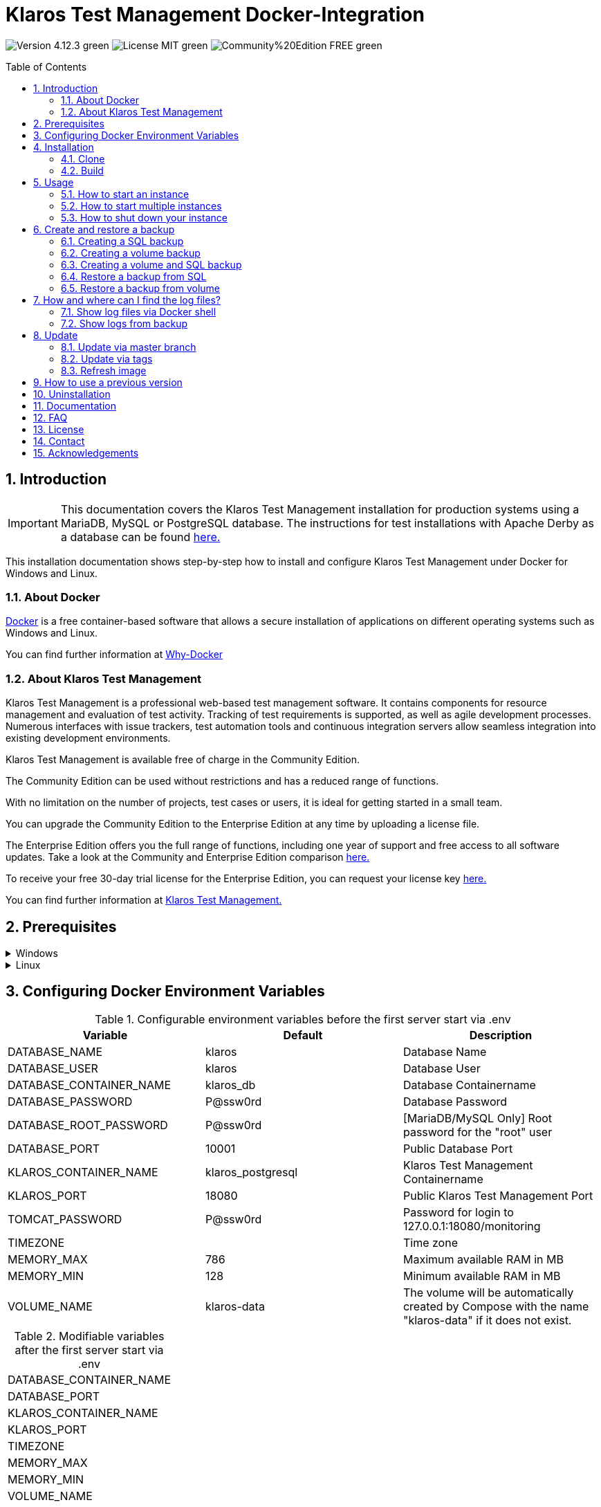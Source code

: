 ifdef::env-github[]
:tip-caption: :bulb:
:note-caption: :information_source:
:important-caption: :heavy_exclamation_mark:
:caution-caption: :fire:
:warning-caption: :warning:
endif::[]

= Klaros Test Management Docker-Integration
:toc: macro
:sectnums:

image:https://img.shields.io/badge/Version-4.12.3-green.svg[]
image:https://img.shields.io/badge/License-MIT-green[]
image:https://img.shields.io/badge/Community%20Edition-FREE-green[]

toc::[]

== Introduction

IMPORTANT: This documentation covers the Klaros Test Management installation for production systems using a MariaDB, MySQL or PostgreSQL database.
The instructions for test installations with Apache Derby as a database can be found https://github.com/klaros-testmanagement/klaros-docker/blob/master/README.adoc[here.]

This installation documentation shows step-by-step how to install and configure Klaros Test Management under Docker for Windows and Linux.

=== About Docker
https://www.docker.com/[Docker] is a free container-based software that allows a secure installation of applications on different operating systems such as Windows and Linux.

You can find further information at https://www.docker.com/why-docker[Why-Docker]

=== About Klaros Test Management
Klaros Test Management is a professional web-based test management software. It contains components for resource management and evaluation of test activity. Tracking of test requirements is supported, as well as agile development processes. Numerous interfaces with issue trackers, test automation tools and continuous integration servers allow seamless integration into existing development environments.

Klaros Test Management is available free of charge in the Community Edition.

The Community Edition can be used without restrictions and has a reduced range of functions.

With no limitation on the number of projects, test cases or users, it is ideal for getting started in a small team.

You can upgrade the Community Edition to the Enterprise Edition at any time by uploading a license file.

The Enterprise Edition offers you the full range of functions, including one year of support and free access to all software updates. Take a look at the Community and Enterprise Edition comparison https://www.klaros-testmanagement.com/en_US/test-management/test-management-tool-comparison[here.]

To receive your free 30-day trial license for the Enterprise Edition, you can request your license key https://www.klaros-testmanagement.com/en_US/trial[here.]

You can find further information at https://www.klaros-testmanagement.com/en_US/[Klaros Test Management.]

== Prerequisites

.Windows
[%collapsible]
====
The current hardware requirements and installation steps are described in the https://docs.docker.com/docker-for-windows/install/[official Docker documentation.] The Docker Desktop installation requires a login.

To make it easier to update Klaros Test Management later, it is recommended to download the Dockerfile using Git from GitHub.
Git can be downloaded and installed from the https://git-scm.com[official site.]

During the installation you can select whether and how the line endings of files should be converted. Since the server is running on Linux inside the container, and the line endings differ from Windows (\r) and Linux (\n), we recommend to select the option "Checkout as-is, commit Unix-style line endings" or "Checkout as-is, commit as-is".

.Configuration of the line end conversion
image::images/ConfigurationOfTheLineEndConversion.png[Configuration of the line end conversion]

This completes the preparations for Windows. The chapter "Installation" describes how to use Git Bash to download the Dockerfile and prepare it for future updates.
====

.Linux
[%collapsible]
====
See the official Docker documentation for the latest hardware requirements and installation steps.

https://docs.docker.com/install/linux/docker-ce/ubuntu/[Ubuntu Docker]

https://docs.docker.com/install/linux/docker-ce/debian/[Debian Docker]

https://docs.docker.com/install/linux/docker-ce/centos/[CentOS Docker]

https://www.cyberciti.biz/faq/install-use-setup-docker-on-rhel7-centos7-linux/[RHEL Docker]

https://docs.docker.com/compose/install/[Docker Compose]

.Git installation via Ubuntu/Debian:
----
sudo apt-get update
sudo apt-get install git
----

.Git installation via CentOS/RHEL:
----
sudo yum check-update
sudo yum install git-core
----

The following command can be used to check whether the installation was successful:
----
git --version
Output: git version 2.20.1
----

This completes the preparations for Linux. The chapter "Installation" describes how the Dockerfile can be downloaded and prepared for future updates.
====

== Configuring Docker Environment Variables

.Configurable environment variables before the first server start via .env
[options="header"]
|=======================
|Variable                 |Default           |Description
|DATABASE_NAME            |klaros            |Database Name
|DATABASE_USER            |klaros            |Database User
|DATABASE_CONTAINER_NAME  |klaros_db         |Database Containername
|DATABASE_PASSWORD        |P@ssw0rd          |Database Password
|DATABASE_ROOT_PASSWORD   |P@ssw0rd          |[MariaDB/MySQL Only] Root password for the "root" user
|DATABASE_PORT            |10001             |Public Database Port
|KLAROS_CONTAINER_NAME    |klaros_postgresql |Klaros Test Management Containername
|KLAROS_PORT              |18080             |Public Klaros Test Management Port
|TOMCAT_PASSWORD          |P@ssw0rd          |Password for login to 127.0.0.1:18080/monitoring
|TIMEZONE                 |                  |Time zone
|MEMORY_MAX               |786               |Maximum available RAM in MB
|MEMORY_MIN               |128               |Minimum available RAM in MB
|VOLUME_NAME              | klaros-data      |The volume will be automatically created by Compose with the name "klaros-data" if it does not exist.
|=======================

.Modifiable variables after the first server start via .env
[options=""]
|=======================
|DATABASE_CONTAINER_NAME
|DATABASE_PORT
|KLAROS_CONTAINER_NAME
|KLAROS_PORT
|TIMEZONE
|MEMORY_MAX
|MEMORY_MIN
|VOLUME_NAME
|=======================

The environment variables can be configured and changed via the .env file.
For port forwarding only the ports "KLAROS_PORT" and "DATABASE_PORT" in the .env file have to be changed.

When creating the image, all values in table 1 can be changed before the first server start. After the server has been started for the first time, the values in table 2 can be changed as often as desired (All changes require a restart).

If required, you can add the environment variable JAVA_OPTS to the Dockerfile of the klaros directory for additional settings of the Tomcat server.

.Example to set the time zone via JAVA_OPTS
[%collapsible]
====
IMPORTANT: Please consider to set the time zone in the .env file and not the Dockerfile.

[options=""]
|=======================
|ENV JAVA_OPTS -Duser.timezone=Europe/Berlin
|=======================
====

.Configuration via the .env file
The .env file is located in the same directory as the docker-compose.yml file and can be opened with your preferred text editor.
----
vi .env
----


== Installation
=== Clone
Once you are in the directory you want, you can start downloading the Dockerfile.
----
git init
git clone https://github.com/klaros-testmanagement/klaros-docker 
----

With "ls" you can check whether the directory was created correctly.
----
ls
Output: klaros-docker
----

=== Build
The image is needed to create the Klaros container and start the server.

.PostgreSQL
----
cd ~/klaros-docker/PostgreSQL
docker-compose build
----

.MySQL
----
cd ~/klaros-docker/MySQL
docker-compose build
----

.MariaDB
----
cd ~/klaros-docker/MariaDB
docker-compose build
----

== Usage
=== How to start an instance

During startup, two Docker-Containers are automatically created for the server and the database. The configurations can be found in the .env file.

.Starting the server
----
docker-compose up
----

[%collapsible]
====
.To execute the container in detached mode, the -d parameter must be added
----
docker-compose up -d
----

You can find further information in the https://docs.docker.com/compose/reference/up/[official Docker-Compose Documentation.]

After the server has been started, the message "Server startup in x ms" appears at the end. You can now use any browser to enter your IP address and port to access the Klaros website.

----
Username: admin
Password: admin
----

Example: 127.0.0.1:18080


====

=== How to start multiple instances

For testing or validation purposes it may be desirable to have multiple instances of Klaros running simultaneously in the same docker environment. This section describes the configuration changes needed to accommodate this.

Another Klaros instance can be used to check backups for completeness or to test a newer Klaros version.

To start an independent Klaros instance, some configuration changes must be done. In order to save your existing configurations, it is recommended to store each instance’s configuration in it’s own directory.

.PostgreSQL
[%collapsible]
====
Copy the directory under a different name.
----
cp -r PostgreSQL/ PostgreSQL2
----

Open the .env file with your preferred text editor. Under Windows Notepad++ can be used as a text editor.
----
cd ~/klaros-docker/PostgreSQL2
vi .env
----
====

.MySQL
[%collapsible]
====
Copy the directory under a different name.

----
cp -r MySQL/  MySQL2
----

Open the .env file with your preferred text editor. Under Windows Notepad++ can be used as a text editor.

----
cd ~/klaros-docker/MySQL2
vi .env
----
====

.MariaDB
[%collapsible]
====
Copy the directory under a different name.

----
cp -r MariaDB/  MariaDB2
----

Open the .env file with your preferred text editor. Under Windows Notepad++ can be used as a text editor.

----
cd ~/klaros-docker/MariaDB2
vi .env
----
====

To run a second instance independently of the first instance, the instances must differ in name, port, and volume.

.Values to be changed per instance
[options="header"]
|=======================
|Current value |New value  |Description
|KLAROS_PORT=18080 |KLAROS_PORT=18081 |Public port for later access to the website
|DATABASE_PORT=10001 |DATABASE_PORT=10002 |Public port for accessing the database from the outside.
|DATABASE_CONTAINER_NAME=klaros_db |DATABASE_CONTAINER_NAME=klaros_db2 |Database container name
|KLAROS_CONTAINER_NAME=klaros_postgresql |KLAROS_CONTAINER_NAME=klaros_postgresql2 |Klaros Test Management container name
|VOLUME_NAME=klaros-data |VOLUME_NAME=klaros-data2 |Volume name. The data is stored here
|=======================

The second instance is then started in the same way as the first instance.
----
docker-compose up
----

=== How to shut down your instance

If the container has been started in the foreground, press CTRL + C to return to the terminal and shut down the container automatically. In detached mode, the server must be shut down via "docker-compose stop".

----
docker-compose stop
----

== Create and restore a backup

A distinction is made here between SQL backup (dump) and volume backup. Using an SQL backup, a database can be backed up while the system is running, while a volume backup requires the server to be shut down beforehand. An SQL backup requires less storage than a volume backup, but is missing vital data as e.g. the configuration and log files as well as binary attachments.  Both backup strategies have their advantages, so it is desirable to combine them.

Individual SQL backups will be named "backup_sql_klaros<Date>.tar.gz".

Volumes or SQL with volume backups are marked with the name "backup_klaros<Date>.tar.gz". If you create multiple backups a day, it is recommended to specify a time (hours, minutes, and seconds) when creating backups. To do this, add %H(hour), %M(minute) and %S(second) in date/Get-Date.

If an error occurs while creating the backup, the log file provides useful hints.

.Windows Example
----
$(Get-Date -UFormat "%y-%m-%d-%Hh-%Mm-%Ss")
----

.Linux Example
----
$(date '+%y-%m-%d-%H:%M:%S')
----

[%collapsible]
====
This would give the backup the following name:

Windows: backup_klaros19-10-28-11h-34m-33s.tar.gz +
Linux: backup_klaros19-10-28-11:34:33.tar.gz

You can change the backup path using the variable "BACKUP_DIR".

.Windows Example
----
BACKUP_DIR="~/klaros-docker/Path/backup"
----

.Linux Example
----
BACKUP_DIR=~/klaros-docker/Path/backup
----
====

=== Creating a SQL backup
An SQL backup can only be created while the system is running.

.Windows
[%collapsible]
====
.PostgreSQL
----
DATE=$(date '+%y-%m-%d')
BACKUP_DIR=~/klaros-docker/backup
mkdir -p ${BACKUP_DIR}
docker exec -t klaros_db bash -c "pg_dump -c -U \${DATABASE_USER} -d \${DATABASE_NAME}" > ${BACKUP_DIR}/backup${DATE}.sql
tar cvzf ${BACKUP_DIR}/backup_sql_klaros${DATE}.tar.gz -C ${BACKUP_DIR} backup${DATE}.sql
rm ${BACKUP_DIR}/backup${DATE}.sql
----

.MySQL/MariaDB
----
DATE=$(date '+%y-%m-%d')
BACKUP_DIR=~/klaros-docker/backup
mkdir -p ${BACKUP_DIR}
docker exec klaros_db bash -c "mysqldump -u \${DATABASE_USER} --password=\${DATABASE_PASSWORD} \${DATABASE_NAME} --single-transaction --routines --triggers" > ${BACKUP_DIR}/backup${DATE}.sql
tar cvzf ${BACKUP_DIR}/backup_sql_klaros${DATE}.tar.gz -C ${BACKUP_DIR} backup${DATE}.sql
rm ${BACKUP_DIR}/backup${DATE}.sql
----

====


.Linux
[%collapsible]
====
.PostgreSQL
----
DATE=$(date '+%y-%m-%d')
BACKUP_DIR=~/klaros-docker/backup
mkdir -p ${BACKUP_DIR}
sudo docker exec -t klaros_db bash -c "pg_dump -c -U \${DATABASE_USER} -d \${DATABASE_NAME}" > ${BACKUP_DIR}/backup${DATE}.sql
tar cvzf ${BACKUP_DIR}/backup_sql_klaros${DATE}.tar.gz -C ${BACKUP_DIR} backup${DATE}.sql
rm ${BACKUP_DIR}/backup${DATE}.sql
----

.MySQL/MariaDB
----
DATE=$(date '+%y-%m-%d')
BACKUP_DIR=~/klaros-docker/backup
mkdir -p ${BACKUP_DIR}
sudo docker exec klaros_db bash -c "mysqldump -u \${DATABASE_USER} --password=\${DATABASE_PASSWORD} \${DATABASE_NAME} --single-transaction --routines --triggers" > ${BACKUP_DIR}/backup${DATE}.sql
tar cvzf ${BACKUP_DIR}/backup_sql_klaros${DATE}.tar.gz -C ${BACKUP_DIR} backup${DATE}.sql
rm ${BACKUP_DIR}/backup${DATE}.sql
----

====

=== Creating a volume backup
For a volume backup, the server must be shut down.

.Windows
[%collapsible]
====
.PostgreSQL
----
DATE=$(date '+%y-%m-%d')
BACKUP_DIR=~/klaros-docker/backup
BACKUP_NAME=backup_klaros${DATE}.tar.gz
cd ~/klaros-docker/PostgreSQL
mkdir -p ${BACKUP_DIR}
docker-compose stop
docker run --rm --volumes-from klaros_db -v /${BACKUP_DIR}:/backup alpine /bin/sh -c "tar cvzf /backup/${BACKUP_NAME} /data/klaros-home /data/catalina-base/logs /data/postgres-data"
cd -
----

.MySQL
----
DATE=$(date '+%y-%m-%d')
BACKUP_DIR=~/klaros-docker/backup
BACKUP_NAME=backup_klaros${DATE}.tar.gz
cd ~/klaros-docker/MySQL
mkdir -p ${BACKUP_DIR}
docker-compose stop
docker run --rm --volumes-from klaros_db -v /${BACKUP_DIR}:/backup alpine sh -c "tar cvzf /backup/${BACKUP_NAME} /data/klaros-home /data/catalina-base/logs /data/mysql-data"
cd -
----

.MariaDB
----
DATE=$(date '+%y-%m-%d')
BACKUP_DIR=~/klaros-docker/backup
BACKUP_NAME=backup_klaros${DATE}.tar.gz
cd ~/klaros-docker/MariaDB
mkdir -p ${BACKUP_DIR}
docker-compose stop
docker run --rm --volumes-from klaros_db -v /${BACKUP_DIR}:/backup alpine sh -c "tar cvzf /backup/${BACKUP_NAME} /data/klaros-home /data/catalina-base/logs /data/mariadb-data"
cd -
----

====

.Linux
[%collapsible]
====
.PostgreSQL
----
DATE=$(date '+%y-%m-%d')
BACKUP_DIR=~/klaros-docker/backup
BACKUP_NAME=backup_klaros${DATE}.tar.gz
cd ~/klaros-docker/PostgreSQL
mkdir -p ${BACKUP_DIR}
sudo docker-compose stop
sudo docker run --rm --volumes-from klaros_db -v /${BACKUP_DIR}:/backup alpine sh -c "tar cvzf /backup/${BACKUP_NAME} /data/klaros-home /data/catalina-base/logs /data/postgres-data"
cd -
----

.MySQL
----
DATE=$(date '+%y-%m-%d')
BACKUP_DIR=~/klaros-docker/backup
BACKUP_NAME=backup_klaros${DATE}.tar.gz
cd ~/klaros-docker/MySQL
mkdir -p ${BACKUP_DIR}
sudo docker-compose stop
sudo docker run --rm --volumes-from klaros_db -v /${BACKUP_DIR}:/backup alpine sh -c "tar cvzf /backup/${BACKUP_NAME} /data/klaros-home /data/catalina-base/logs /data/mysql-data"
cd -
----

.MariaDB
----
DATE=$(date '+%y-%m-%d')
BACKUP_DIR=~/klaros-docker/backup
BACKUP_NAME=backup_klaros${DATE}.tar.gz
cd ~/klaros-docker/MariaDB
mkdir -p ${BACKUP_DIR}
sudo docker-compose stop
sudo docker run --rm --volumes-from klaros_db -v /${BACKUP_DIR}:/backup alpine sh -c "tar cvzf /backup/${BACKUP_NAME} /data/klaros-home /data/catalina-base/logs /data/mariadb-data"
cd -
----

====

=== Creating a volume and SQL backup
The first step is to create an SQL backup while the system is running. Then the server will be shut down to perform the volume backup.

.Windows
[%collapsible]
====
.PostgreSQL
----
DATE=$(date '+%y-%m-%d')
BACKUP_DIR=~/klaros-docker/backup
BACKUP_NAME=backup_klaros${DATE}.tar.gz
cd ~/klaros-docker/PostgreSQL
mkdir -p ${BACKUP_DIR}
docker exec -t klaros_db bash -c "pg_dump -c -U \${DATABASE_USER} -d \${DATABASE_NAME}" > ${BACKUP_DIR}/backup${DATE}.sql
docker-compose stop
docker run --rm --volumes-from klaros_db -v /${BACKUP_DIR}:/backup alpine sh -c "tar cvzf /backup/${BACKUP_NAME} /data/klaros-home /data/catalina-base/logs /data/postgres-data -C /backup backup${DATE}.sql"
rm ${BACKUP_DIR}/backup${DATE}.sql
cd -
----

.MySQL
----
DATE=$(date '+%y-%m-%d')
BACKUP_DIR=~/klaros-docker/backup
BACKUP_NAME=backup_klaros${DATE}.tar.gz
cd ~/klaros-docker/MySQL
mkdir -p ${BACKUP_DIR}
docker exec klaros_db bash -c "mysqldump -u \${DATABASE_USER} --password=\${DATABASE_PASSWORD} \${DATABASE_NAME} --single-transaction --routines --triggers" > ${BACKUP_DIR}/backup${DATE}.sql
docker-compose stop
docker run --rm --volumes-from klaros_db -v /${BACKUP_DIR}:/backup alpine sh -c "tar cvzf /backup/${BACKUP_NAME} /data/klaros-home /data/catalina-base/logs /data/mysql-data -C /backup backup${DATE}.sql"
rm ${BACKUP_DIR}/backup${DATE}.sql
cd -
----

.MariaDB
----
DATE=$(date '+%y-%m-%d')
BACKUP_DIR=~/klaros-docker/backup
BACKUP_NAME=backup_klaros${DATE}.tar.gz
cd ~/klaros-docker/MariaDB
mkdir -p ${BACKUP_DIR}
docker exec klaros_db bash -c "mysqldump -u \${DATABASE_USER} --password=\${DATABASE_PASSWORD} \${DATABASE_NAME} --single-transaction --routines --triggers" > ${BACKUP_DIR}/backup${DATE}.sql
docker-compose stop
docker run --rm --volumes-from klaros_db -v /${BACKUP_DIR}:/backup alpine sh -c "tar cvzf /backup/${BACKUP_NAME} /data/klaros-home /data/catalina-base/logs /data/mariadb-data -C /backup backup${DATE}.sql"
rm ${BACKUP_DIR}/backup${DATE}.sql
cd -
----

====

.Linux
[%collapsible]
====
.PostgreSQL
----
DATE=$(date '+%y-%m-%d')
BACKUP_DIR=~/klaros-docker/backup
BACKUP_NAME=backup_klaros${DATE}.tar.gz
cd ~/klaros-docker/PostgreSQL
mkdir -p ${BACKUP_DIR}
sudo docker exec -t klaros_db bash -c "pg_dump -c  -U \${DATABASE_USER} -d \${DATABASE_NAME}" > ${BACKUP_DIR}/backup${DATE}.sql
sudo docker-compose stop
sudo docker run --rm --volumes-from klaros_db -v /${BACKUP_DIR}:/backup alpine sh -c "tar cvzf /backup/${BACKUP_NAME} /data/klaros-home /data/catalina-base/logs /data/postgres-data -C /backup backup${DATE}.sql"
rm ${BACKUP_DIR}/backup${DATE}.sql
cd -
----

.MySQL
----
DATE=$(date '+%y-%m-%d')
BACKUP_DIR=~/klaros-docker/backup
BACKUP_NAME=backup_klaros${DATE}.tar.gz
cd ~/klaros-docker/MySQL
mkdir -p ${BACKUP_DIR}
sudo docker exec klaros_db bash -c "mysqldump -u \${DATABASE_USER} --password=\${DATABASE_PASSWORD} \${DATABASE_NAME} --single-transaction --routines --triggers" > ${BACKUP_DIR}/backup${DATE}.sql
sudo docker-compose stop
sudo docker run --rm --volumes-from klaros_db -v /$BACKUP_DIR:/backup alpine sh -c "tar cvzf /backup/$BACKUP_NAME /data/klaros-home /data/catalina-base/logs /data/mysql-data -C /backup backup$DATE.sql"
rm ${BACKUP_DIR}/backup${DATE}.sql
cd -
----

.MariaDB
----
DATE=$(date '+%y-%m-%d')
BACKUP_DIR=~/klaros-docker/backup
BACKUP_NAME=backup_klaros${DATE}.tar.gz
cd ~/klaros-docker/MariaDB
mkdir -p ${BACKUP_DIR}
sudo docker exec klaros_db bash -c "mysqldump -u \${DATABASE_USER} --password=\${DATABASE_PASSWORD} \${DATABASE_NAME} --single-transaction --routines --triggers" > ${BACKUP_DIR}/backup${DATE}.sql
sudo docker-compose stop
sudo docker run --rm --volumes-from klaros_db -v /$BACKUP_DIR:/backup alpine sh -c "tar cvzf /backup/$BACKUP_NAME /data/klaros-home /data/catalina-base/logs /data/mariadb-data -C /backup backup$DATE.sql"
rm ${BACKUP_DIR}/backup${DATE}.sql
cd -
----

====

=== Restore a backup from SQL
Restoring via a .sql file also works using the backup archive "backup_klaros<Date>.tar.gz" if a "backup<Date>.sql" file exists. Please note that the database must continue to run while the server is shut down. After that the container will be stopped via "docker-compose stop".

.Windows
[%collapsible]
====
.PostgreSQL
----
DATE=19-11-28
BACKUP_DIR=~/klaros-docker/backup
BACKUP_NAME=backup_sql_klaros${DATE}.tar.gz
cd ~/klaros-docker/PostgreSQL
docker stop klaros_postgresql
tar xvzf ${BACKUP_DIR}/${BACKUP_NAME} backup${DATE}.sql
cat backup${DATE}.sql | docker exec -i klaros_db bash -c "psql -U \${DATABASE_USER} -d \${DATABASE_NAME}"
rm backup${DATE}.sql
docker-compose stop
cd -
----

.MySQL
----
DATE=19-11-28
BACKUP_DIR=~/klaros-docker/backup
BACKUP_NAME=backup_sql_klaros${DATE}.tar.gz
cd ~/klaros-docker/MySQL
docker stop klaros_mysql
tar xvzf ${BACKUP_DIR}/${BACKUP_NAME} backup${DATE}.sql
cat backup${DATE}.sql | docker exec -i klaros_db bash -c "mysql -u \${DATABASE_USER} --password=\${DATABASE_PASSWORD} \${DATABASE_NAME}"
rm backup${DATE}.sql
docker-compose stop
cd -
----

.MariaDB
----
DATE=19-11-28
BACKUP_DIR=~/klaros-docker/backup
BACKUP_NAME=backup_sql_klaros${DATE}.tar.gz
cd ~/klaros-docker/MariaDB
docker stop klaros_mariadb
tar xvzf ${BACKUP_DIR}/${BACKUP_NAME} backup${DATE}.sql
cat backup${DATE}.sql | docker exec -i klaros_db bash -c "mysql -u \${DATABASE_USER} --password=\${DATABASE_PASSWORD} \${DATABASE_NAME}"
rm backup${DATE}.sql
docker-compose stop
cd -
----

====

.Linux
[%collapsible]
====
.PostgreSQL
----
DATE=19-11-28
BACKUP_DIR=~/klaros-docker/backup
BACKUP_NAME=backup_sql_klaros${DATE}.tar.gz
cd ~/klaros-docker/PostgreSQL
sudo docker stop klaros_postgresql
tar xvzf ${BACKUP_DIR}/${BACKUP_NAME} backup${DATE}.sql
cat backup${DATE}.sql | sudo docker exec -i klaros_db bash -c "psql -U \${DATABASE_USER} -d \${DATABASE_NAME}"
rm backup${DATE}.sql
sudo docker-compose stop
cd -
----

.MySQL
----
DATE=19-11-28
BACKUP_DIR=~/klaros-docker/backup
BACKUP_NAME=backup_sql_klaros${DATE}.tar.gz
cd ~/klaros-docker/MySQL
sudo docker stop klaros_mysql
tar xvzf ${BACKUP_DIR}/${BACKUP_NAME} backup${DATE}.sql
cat backup${DATE}.sql | sudo docker exec -i klaros_db bash -c "mysql -u \${DATABASE_USER} --password=\${DATABASE_PASSWORD} \${DATABASE_NAME}"
rm backup${DATE}.sql
sudo docker-compose stop
cd -
----

.MariaDB
----
DATE=19-11-28
BACKUP_DIR=~/klaros-docker/backup
BACKUP_NAME=backup_sql_klaros${DATE}.tar.gz
cd ~/klaros-docker/MariaDB
sudo docker stop klaros_mariadb
tar xvzf ${BACKUP_DIR}/${BACKUP_NAME} backup${DATE}.sql
cat backup${DATE}.sql | sudo docker exec -i klaros_db bash -c "mysql -u \${DATABASE_USER} --password=\${DATABASE_PASSWORD} \${DATABASE_NAME}"
rm backup${DATE}.sql
sudo docker-compose stop
cd -
----

====

=== Restore a backup from volume
IMPORTANT: The container must be shut down before restoration.

.Windows
[%collapsible]
====

.PostgreSQL
----
DATE=19-11-28
BACKUP_DIR=~/klaros-docker/backup
BACKUP_NAME=backup_klaros${DATE}.tar.gz
cd ~/klaros-docker/PostgreSQL
docker-compose stop
docker run --rm --volumes-from klaros_db -v /${BACKUP_DIR}:/backup alpine sh -c "cd /data && tar xvzf /backup/${BACKUP_NAME} --strip 1 --exclude=backup${DATE}.sql"
cd -
----

.MySQL
----
DATE=19-11-28
BACKUP_DIR=~/klaros-docker/backup
BACKUP_NAME=backup_klaros${DATE}.tar.gz
cd ~/klaros-docker/MySQL
docker-compose stop
docker run --rm --volumes-from klaros_db -v /${BACKUP_DIR}:/backup alpine sh -c "cd /data && tar xvzf /backup/${BACKUP_NAME} --strip 1 --exclude=backup${DATE}.sql"
cd -
----

.MariaDB
----
DATE=19-11-28
BACKUP_DIR=~/klaros-docker/backup
BACKUP_NAME=backup_klaros${DATE}.tar.gz
cd ~/klaros-docker/MariaDB
docker-compose stop
docker run --rm --volumes-from klaros_db -v /${BACKUP_DIR}:/backup alpine sh -c "cd /data && tar xvzf /backup/${BACKUP_NAME} --strip 1 --exclude=backup${DATE}.sql"
cd -
----

====

.Linux
[%collapsible]
====

.PostgreSQL
----
DATE=19-11-28
BACKUP_DIR=~/klaros-docker/backup
BACKUP_NAME=backup_klaros${DATE}.tar.gz
cd ~/klaros-docker/PostgreSQL
sudo docker-compose stop
sudo docker run --rm --volumes-from klaros_db -v /${BACKUP_DIR}:/backup alpine sh -c "cd /data && tar xvzf /backup/${BACKUP_NAME} --strip 1 --exclude=backup${DATE}.sql"
cd -
----

.MySQL
----
DATE=19-11-28
BACKUP_DIR=~/klaros-docker/backup
BACKUP_NAME=backup_klaros${DATE}.tar.gz
cd ~/klaros-docker/MySQL
sudo docker-compose stop
sudo docker run --rm --volumes-from klaros_db -v /${BACKUP_DIR}:/backup alpine sh -c "cd /data && tar xvzf /backup/${BACKUP_NAME} --strip 1 --exclude=backup${DATE}.sql"
cd -
----

.MariaDB
----
DATE=19-11-28
BACKUP_DIR=~/klaros-docker/backup
BACKUP_NAME=backup_klaros${DATE}.tar.gz
cd ~/klaros-docker/MariaDB
sudo docker-compose stop
sudo docker run --rm --volumes-from klaros_db -v /${BACKUP_DIR}:/backup alpine sh -c "cd /data && tar xvzf /backup/${BACKUP_NAME} --strip 1 --exclude=backup${DATE}.sql"
cd -
----

====

== How and where can I find the log files?

Log files may be required for troubleshooting. To access log files, a shell can be opened directly in the Docker-Container or they can be taken from the backup.

Relevant log files can be found here:

_/data/catalina-base/logs_ +
_/data/mysql-data_ ← Additional for MySQL

=== Show log files via Docker shell
Open a shell with "docker exec" in the Klaros container to get access to the logs.

NOTE: Please note that the server must be started when accessing via the shell and is not shut down.

.The log files can then be read using more
----
docker exec -it klaros_db sh
more /data/catalina-base/logs/catalina.2019-12-09.log
----

=== Show logs from backup

.Windows
[%collapsible]
====
Windows users can use the https://www.winrar.de/downld.php[WinRAR] archive program to extract .tar.gz archives.

Then you can display the Klaros Test Management logs in the "logs" folder of catalina-base and the MySQL logs in the "mysql-data" folder.
====

.Linux
[%collapsible]
====
To read the logs from the backup, use tar to unpack the archive.
----
sudo tar -xzf backup_klaros19-10-28.tar.gz
----

Then you can display the Klaros Test Management logs in the "logs" folder of catalina-base and the MySQL logs in the "mysql-data" folder.

====

== Update

IMPORTANT: If the update is only for testing purposes, do not use its original branch (klaros or master), otherwise the configurations for the previous version will be lost(You can clone the directory for this). Also make sure to use a different volume and rebuild the old image with "docker-compose build" after testing, so that your original version is not accidentally updated.

=== Update via master branch

Klaros can be updated to the latest version with "git pull".
----
git pull origin master
----

=== Update via tags

To perform an update from an older to a newer version, the first step is to check for new updates in the GitHub repository. Current versions can be displayed via "git tag". Then a local branch "update" with the desired version can be created and merged. Alternatively, you can merge your local branch directly with the master instead of creating a second branch.
----
git checkout master
git pull origin master
git checkout tags/<tag_name> -b update
git checkout klaros
git merge update
git branch -D update
----

=== Refresh image

After downloading the update from the Git repository, a new image will be created and all "dangling" images will be removed.

----
docker-compose down
docker-compose build
docker image prune
----

After the new image has been created, the container is started as usual.

----
docker-compose up
----

== How to use a previous version

 NOTE: If a newer version is already in use, then an older version can only be used by creating a new instance or a re-installation.

You can view currently supported versions on https://github.com/klaros-testmanagement/klaros-docker/releases[GitHub releases].

After the repository has been cloned, the tags can be listed with "git tag" and selected as local branch with "git checkout".

----
git tag
git checkout tags/<tag_name> -b klaros
----

== Uninstallation

To completely remove Klaros Test Management from Docker, the container must be stopped first, before the container and volume can be removed.

Then remove the _~/klaros-docker_ directory and the image.

.PostgreSQL
----
docker-compose down --volume
docker rmi klaros-postgresql
docker rmi postgres-klaros_db
rm -rf ~/klaros-docker/
----

.MySQL
----
docker-compose down --volume
docker rmi klaros-mysql
docker rmi mysql-klaros_db
rm -rf ~/klaros-docker/
----

.MariaDB
----
docker-compose down --volume
docker rmi klaros-mariadb
docker rmi mariadb-klaros_db
rm -rf ~/klaros-docker/
----

== Documentation

To get started with Klaros Test Management please refer to our https://www.klaros-testmanagement.com/files/tutorial/html/Tutorial.index.html[tutorial] and the https://www.klaros-testmanagement.com/files/doc/html/User-Manual.index.html[user manual.] Both are also available in the application itself after a successful login.

Our installation documentation includes the installation of Klaros Test Management under Docker for Apache Derby, MariaDB, MySQL and PostgreSQL databases.

== FAQ

If you have further questions about Klaros Test Management and the Enterprise Edition, do not miss our https://www.klaros-testmanagement.com/en_US/faq?inheritRedirect=true[Pricing-FAQ] and https://www.klaros-testmanagement.com/en_US/support?inheritRedirect=true[Support-FAQ.]

== License
Klaros Test Management for Docker is licensed under the terms of the https://github.com/klaros-testmanagement/klaros-docker/blob/master/LICENSE[MIT License.]

By installing our software through Docker, you also agree to our https://www.klaros-testmanagement.com/files/current/LICENSE.txt[Limited Use Software License Agreement.]

== Contact

We thank you for your attention and hope to meet the interests of many users with this documentation. We are continuously working on improving Klaros Test Management.

So if you have any questions or requests or simply want to give feedback, please write to us at support@verit.de or use our https://www.klaros-testmanagement.com/en_US/forum[User Forum.]

== Acknowledgements

* https://github.com/tuxknowledge[André Raabe] for providing the https://github.com/akaer/Dockerfiles/tree/master/klaros[Apache Derby and Microsoft SQL Server Version]